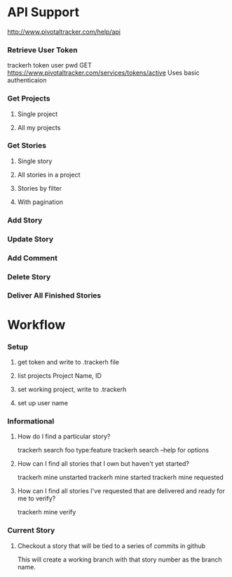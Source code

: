 * API Support
  http://www.pivotaltracker.com/help/api
*** Retrieve User Token
    trackerh token user pwd
    GET https://www.pivotaltracker.com/services/tokens/active
    Uses basic authenticaion
*** Get Projects
***** Single project
***** All my projects
*** Get Stories
***** Single story
***** All stories in a project
***** Stories by filter
***** With pagination
*** Add Story
*** Update Story
*** Add Comment
*** Delete Story
*** Deliver All Finished Stories

* Workflow
*** Setup
***** get token and write to .trackerh file
***** list projects Project Name, ID
***** set working project, write to .trackerh
***** set up user name
*** Informational
***** How do I find a particular story?
      trackerh search foo type:feature
      trackerh search --help for options
***** How can I find all stories that I own but haven't yet started?
      trackerh mine unstarted
      trackerh mine started
      trackerh mine requested
***** How can I find all stories I've requested that are delivered and ready for me to verify?
      trackerh mine verify
*** Current Story
***** Checkout a story that will be tied to a series of commits in github
      This will create a working branch with that story number as the
      branch name.
      
